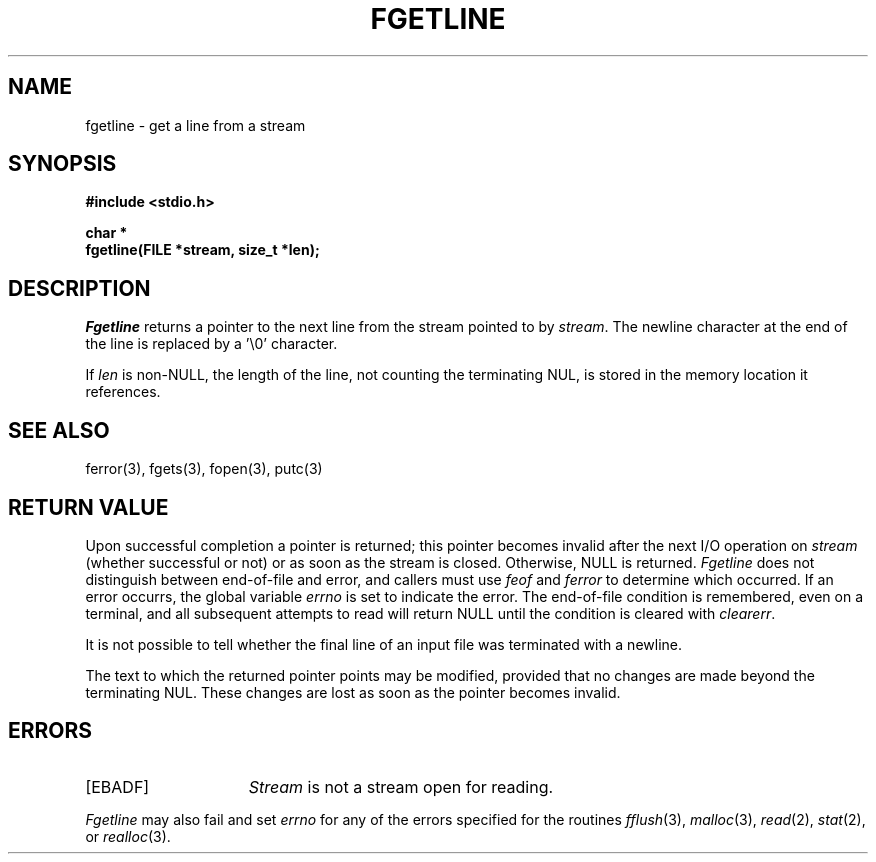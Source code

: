 .\" Copyright (c) 1990 The Regents of the University of California.
.\" All rights reserved.
.\"
.\" %sccs.include.redist.man%
.\"
.\"	@(#)fgetln.3	5.1 (Berkeley) %G%
.\"
.TH FGETLINE 3 ""
.UC 7
.SH NAME
fgetline \- get a line from a stream
.SH SYNOPSIS
.nf
.ft B
#include <stdio.h>

char *
fgetline(FILE *stream, size_t *len);
.ft R
.fi
.SH DESCRIPTION
.I Fgetline
returns a pointer to the next line from the stream pointed to by
.IR stream .
The newline character at the end of the line is replaced by a '\e0'
character.
.PP
If
.I len
is non-NULL, the length of the line, not counting the terminating
NUL, is stored in the memory location it references.
.SH "SEE ALSO"
ferror(3), fgets(3), fopen(3), putc(3)
.SH "RETURN VALUE"
Upon successful completion a pointer is returned;
this pointer becomes invalid after the next I/O operation on
.I stream
(whether successful or not)
or as soon as the stream is closed.
Otherwise, NULL is returned.
.I Fgetline
does not distinguish between end-of-file and error, and callers must use
.I feof
and
.I ferror
to determine which occurred.
If an error occurrs, the global variable
.I errno
is set to indicate the error.
The end-of-file condition is remembered, even on a terminal, and all
subsequent attempts to read will return NULL until the condition is
cleared with
.IR clearerr .
.PP
It is not possible to tell whether the final line of an input file
was terminated with a newline.
.PP
The text to which the returned pointer points may be modified,
provided that no changes are made beyond the terminating NUL.
These changes are lost as soon as the pointer becomes invalid.
.SH ERRORS
.TP 15
[EBADF]
.I Stream
is not a stream open for reading.
.PP
.I Fgetline
may also fail and set
.I errno
for any of the errors specified for the routines
.IR fflush (3),
.IR malloc (3),
.IR read (2),
.IR stat (2),
or
.IR realloc (3).
